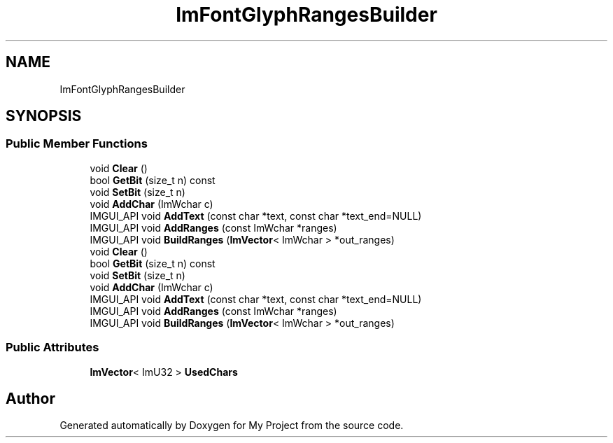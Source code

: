 .TH "ImFontGlyphRangesBuilder" 3 "Wed Feb 1 2023" "Version Version 0.0" "My Project" \" -*- nroff -*-
.ad l
.nh
.SH NAME
ImFontGlyphRangesBuilder
.SH SYNOPSIS
.br
.PP
.SS "Public Member Functions"

.in +1c
.ti -1c
.RI "void \fBClear\fP ()"
.br
.ti -1c
.RI "bool \fBGetBit\fP (size_t n) const"
.br
.ti -1c
.RI "void \fBSetBit\fP (size_t n)"
.br
.ti -1c
.RI "void \fBAddChar\fP (ImWchar c)"
.br
.ti -1c
.RI "IMGUI_API void \fBAddText\fP (const char *text, const char *text_end=NULL)"
.br
.ti -1c
.RI "IMGUI_API void \fBAddRanges\fP (const ImWchar *ranges)"
.br
.ti -1c
.RI "IMGUI_API void \fBBuildRanges\fP (\fBImVector\fP< ImWchar > *out_ranges)"
.br
.ti -1c
.RI "void \fBClear\fP ()"
.br
.ti -1c
.RI "bool \fBGetBit\fP (size_t n) const"
.br
.ti -1c
.RI "void \fBSetBit\fP (size_t n)"
.br
.ti -1c
.RI "void \fBAddChar\fP (ImWchar c)"
.br
.ti -1c
.RI "IMGUI_API void \fBAddText\fP (const char *text, const char *text_end=NULL)"
.br
.ti -1c
.RI "IMGUI_API void \fBAddRanges\fP (const ImWchar *ranges)"
.br
.ti -1c
.RI "IMGUI_API void \fBBuildRanges\fP (\fBImVector\fP< ImWchar > *out_ranges)"
.br
.in -1c
.SS "Public Attributes"

.in +1c
.ti -1c
.RI "\fBImVector\fP< ImU32 > \fBUsedChars\fP"
.br
.in -1c

.SH "Author"
.PP 
Generated automatically by Doxygen for My Project from the source code\&.
